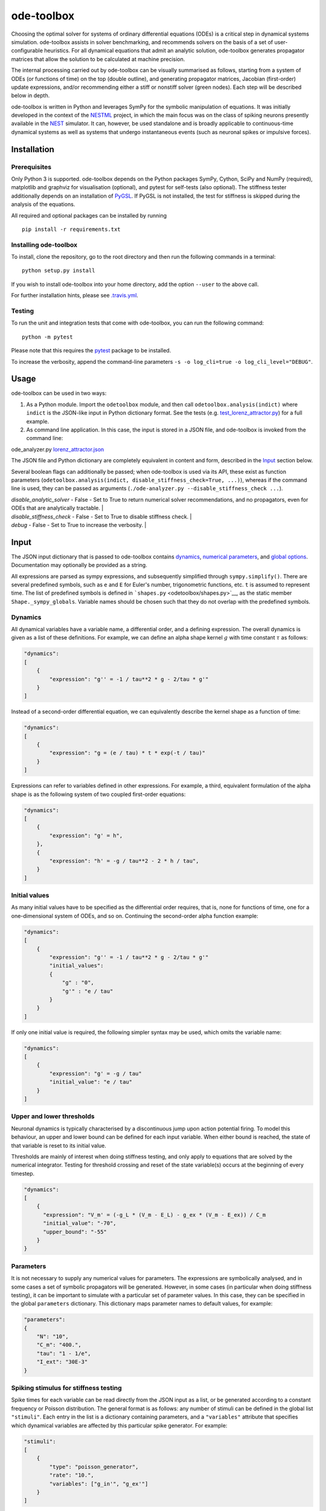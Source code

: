 ode-toolbox
===========

|Build status| |Testing coverage|

Choosing the optimal solver for systems of ordinary differential equations (ODEs) is a critical step in dynamical systems simulation. ode-toolbox assists in solver benchmarking, and recommends solvers on the basis of a set of user-configurable heuristics. For all dynamical equations that admit an analytic solution, ode-toolbox generates propagator matrices that allow the solution to be calculated at machine precision.

The internal processing carried out by ode-toolbox can be visually summarised as follows, starting from a system of ODEs (or functions of time) on the top (double outline), and generating propagator matrices, Jacobian (first-order) update expressions, and/or recommending either a stiff or nonstiff solver (green nodes). Each step will be described below in depth.

.. raw:: html

   <img src="https://raw.githubusercontent.com/clinssen/ode-toolbox/merge_shape_ode_concepts-dev/doc/fig/flow_diagram.png" alt="Flow diagram" width="620" height="463">


ode-toolbox is written in Python and leverages SymPy for the symbolic manipulation of equations. It was initially developed in the context of the `NESTML <https://github.com/nest/nestml>`__ project, in which the main focus was on the class of spiking neurons presently available in the `NEST <https://github.com/nest/nest-simulator>`__ simulator. It can, however, be used standalone and is broadly applicable to continuous-time dynamical systems as well as systems that undergo instantaneous events (such as neuronal spikes or impulsive forces).

Installation
------------

Prerequisites
~~~~~~~~~~~~~

Only Python 3 is supported. ode-toolbox depends on the Python packages SymPy, Cython, SciPy and NumPy (required), matplotlib and graphviz for visualisation (optional), and pytest for self-tests (also optional). The stiffness tester additionally depends on an installation of `PyGSL <http://pygsl.sourceforge.net/>`__. If PyGSL is not installed, the test for stiffness is skipped during the analysis of the equations.

All required and optional packages can be installed by running

::

    pip install -r requirements.txt

Installing ode-toolbox
~~~~~~~~~~~~~~~~~~~~~~

To install, clone the repository, go to the root directory and then run the following commands in a terminal:

::

    python setup.py install

If you wish to install ode-toolbox into your home directory, add the option ``--user`` to the above call.

For further installation hints, please see `.travis.yml <.travis.yml>`__.

Testing
~~~~~~~

To run the unit and integration tests that come with ode-toolbox, you can run the following command:

::

    python -m pytest

Please note that this requires the `pytest <https://docs.pytest.org>`__ package to be installed.

To increase the verbosity, append the command-line parameters ``-s -o log_cli=true -o log_cli_level="DEBUG"``.

Usage
-----

ode-toolbox can be used in two ways:

1. As a Python module. Import the ``odetoolbox`` module, and then call ``odetoolbox.analysis(indict)`` where ``indict`` is the JSON-like input in Python dictionary format. See the tests (e.g. `test\_lorenz\_attractor.py <tests/test_lorenz_attractor.py>`__) for a full example.
2. As command line application. In this case, the input is stored in a JSON file, and ode-toolbox is invoked from the command line:

ode\_analyzer.py `lorenz\_attractor.json <tests/lorenz_attractor.json>`__\ 

The JSON file and Python dictionary are completely equivalent in content and form, described in the `Input <#input>`__ section below.

Several boolean flags can additionally be passed; when ode-toolbox is used via its API, these exist as function parameters (``odetoolbox.analysis(indict, disable_stiffness_check=True, ...)``), whereas if the command line is used, they can be passed as arguments (``./ode-analyzer.py --disable_stiffness_check ...``).

.. list-table::
   :header-rows: 1
   :widths: 10 5 20

   * - Name
     - Default
     - Description
| `disable_analytic_solver`
     - False
     - Set to True to return numerical solver recommendations, and no propagators, even for ODEs that are analytically tractable. |
| `disable_stiffness_check`
     - False
     - Set to True to disable stiffness check. |
| `debug`
     - False
     - Set to True to increase the verbosity. |

Input
-----

The JSON input dictionary that is passed to ode-toolbox contains `dynamics <#dynamics>`__, `numerical parameters <#parameters>`__, and `global options <#global-options>`__. Documentation may optionally be provided as a string.

All expressions are parsed as sympy expressions, and subsequently simplified through ``sympy.simplify()``. There are several predefined symbols, such as ``e`` and ``E`` for Euler's number, trigonometric functions, etc. ``t`` is assumed to represent time. The list of predefined symbols is defined in ```shapes.py`` <odetoolbox/shapes.py>`__, as the static member ``Shape._sympy_globals``. Variable names should be chosen such that they do not overlap with the predefined symbols.

Dynamics
~~~~~~~~

All dynamical variables have a variable name, a differential order, and a defining expression. The overall dynamics is given as a list of these definitions. For example, we can define an alpha shape kernel :math:`g` with time constant :math:`\tau` as follows:

.. code:: python

    "dynamics":
    [
        {
            "expression": "g'' = -1 / tau**2 * g - 2/tau * g'"
        }
    ]

Instead of a second-order differential equation, we can equivalently describe the kernel shape as a function of time:

.. code:: python

    "dynamics":
    [
        {
            "expression": "g = (e / tau) * t * exp(-t / tau)"
        }
    ]

Expressions can refer to variables defined in other expressions. For example, a third, equivalent formulation of the alpha shape is as the following system of two coupled first-order equations:

.. code:: python

    "dynamics":
    [
        {
            "expression": "g' = h",
        },
        {
            "expression": "h' = -g / tau**2 - 2 * h / tau",
        }
    ]

Initial values
~~~~~~~~~~~~~~

As many initial values have to be specified as the differential order requires, that is, none for functions of time, one for a one-dimensional system of ODEs, and so on. Continuing the second-order alpha function example:

.. code:: python

    "dynamics":
    [
        {
            "expression": "g'' = -1 / tau**2 * g - 2/tau * g'"
            "initial_values":
            {
                "g" : "0",
                "g'" : "e / tau"
            }
        }
    ]

If only one initial value is required, the following simpler syntax may be used, which omits the variable name:

.. code:: python

    "dynamics":
    [
        {
            "expression": "g' = -g / tau"
            "initial_value": "e / tau"
        }
    ]

Upper and lower thresholds
~~~~~~~~~~~~~~~~~~~~~~~~~~

Neuronal dynamics is typically characterised by a discontinuous jump upon action potential firing. To model this behaviour, an upper and lower bound can be defined for each input variable. When either bound is reached, the state of that variable is reset to its initial value.

Thresholds are mainly of interest when doing stiffness testing, and only apply to equations that are solved by the numerical integrator. Testing for threshold crossing and reset of the state variable(s) occurs at the beginning of every timestep.

.. code:: python

    "dynamics":
    [
        {
          "expression": "V_m' = (-g_L * (V_m - E_L) - g_ex * (V_m - E_ex)) / C_m
          "initial_value": "-70",
          "upper_bound": "-55"
        }
    }

Parameters
~~~~~~~~~~

It is not necessary to supply any numerical values for parameters. The expressions are symbolically analysed, and in some cases a set of symbolic propagators will be generated. However, in some cases (in particular when doing stiffness testing), it can be important to simulate with a particular set of parameter values. In this case, they can be specified in the global ``parameters`` dictionary. This dictionary maps parameter names to default values, for example:

.. code:: python

    "parameters":
    {
        "N": "10",
        "C_m": "400.",
        "tau": "1 - 1/e",
        "I_ext": "30E-3"
    }

Spiking stimulus for stiffness testing
~~~~~~~~~~~~~~~~~~~~~~~~~~~~~~~~~~~~~~

Spike times for each variable can be read directly from the JSON input as a list, or be generated according to a constant frequency or Poisson distribution. The general format is as follows: any number of stimuli can be defined in the global list ``"stimuli"``. Each entry in the list is a dictionary containing parameters, and a ``"variables"`` attribute that specifies which dynamical variables are affected by this particular spike generator. For example:

.. code:: python

    "stimuli":
    [
        {
            "type": "poisson_generator",
            "rate": "10.",
            "variables": ["g_in'", "g_ex'"]
        }
    ]

The type is one of ``"poisson_generator"``, ``"regular"`` or ``"list"``. The Poisson and regular spiking generators only have one parameter: rate. When the selected type is ``"list"``, a list of predefined spike times can be directly supplied under the key ``"list"``, separated by spaces, as such:

.. code:: python

    {
        "type": "list",
        "list": "5E-3 10E-3 20E-3 15E-3 50E-3",
        "variables": ["I'"]
    }

Note that the "amplitude" of a spike response is a result of the magnitude of its initial values.

Global options
~~~~~~~~~~~~~~

Further options for the integrator, decision criteria for solver selection and so on, can be specified in the global ``options`` dictionary, for example:

.. code:: python

    "options" : {
        "sim_time": "100E-3",
        "max_step_size": ".25E-3"
    }

The following global options are defined. Note that all are typically formatted as strings when encoding into JSON.


.. list-table::
   :header-rows: 1
   :widths: 10 5 5 20

   * - Name
     - Type
     - Default
     - Description
   * `integration_accuracy_abs`
     - 1E-9
     - float
     - Absolute error bound for all numerical integrators that are used.
   * `integration_accuracy_rel`
     - 1E-9
     - float
     - Relative error bound for all numerical integrators that are used.
   * `output_timestep_symbol`
     - `"__h"`
     - string
     - Generated propagators are a function of the simulation timestep. This parameter gives the name of the variable that contains the numerical value of the timestep during simulation.
   * `sim_time`
     - 100E-3
     - float
     - Total simulated time.
   * `max_step_size`
     - 999
     - float
     - Maximum step size during simulation (e.g. for stiffness testing solvers).
   * `differential_order_symbol`
     - `"__d"`
     - string
     - String appended n times to output variable names to indicate differential order n. XXX: TODO: only the default value works for now.


Output
------

The analysis output is returned in the form of a Python dictionary, or an equivalent JSON file.

During analysis, ode-toolbox rewrites the differential notation from single quotation marks into characters that are typically compatible with variable names; by default every quotation mark is rewritten into the string specified as the global parameter ``differential_order_symbol`` (by default, ``"__d"``).

ode-toolbox will return a list of solvers. Each solver has the following keys: - ``solver``: a string containing the solver recommendation. Starts with either "analytical" or "numeric". - ``state_variables``: an unordered list containing all variable symbols. - ``initial_values``: a dictionary that maps each variable symbol (in string form) to a sympy expression. For example ``"g" : "e / tau"``. - ``parameters``: only present when parameters were supplied in the input. The input parameters are copied into the output for convenience.

Analytic solvers have the following extra entries:

-  ``update_expressions`` : a dictionary that maps each variable symbol (in string form) to a sympy propagator expression. The interpretation of an entry ``"g" : "g * __P__g__g + h * __P__g__h"`` is that, at each integration timestep, when the state of the system needs to be updated from the current time :math:`t` to the next step :math:`t + \Delta t`, we assign the new value ``"g * __P__g__g + h * __P__g__h"`` to the variable ``g``. Note that the expression is always evaluated at the old time :math:`t`; this means that when more than one state variable needs to be updated, all of the expressions have to be calculated before updating any of the variables.
-  ``propagators`` : a dictionary that maps each propagator matrix entry to its defining expression; for example ``"__P__g__h" : "__h*exp(-__h/tau)"``

Numeric solvers have the following extra entries: - ``update_expressions``: a dictionary that maps each variable symbol (in string form) to a sympy expression that is its Jacobian, that is, for a symbol :math:`x`, the expression is equal to :math:`\frac{\delta x}{\delta t}`.

Analytic solver selection criteria
----------------------------------

If an ODE is homogeneous, constant-coefficient and linear, an analytic solution can be computed. Analytically solvable ODEs can also contain dependencies on other analyically solvable ODEs, but an otherwise analytically tractable ODE cannot depend on an ODE that can only be solved numerically. In the latter case, no analytic solution will be computed.

For example, consider an integrate-and-fire neuron with two alpha-shaped kernels (``I_shape_in`` and ``I_shape_gap``), and one nonlinear kernel (``I_shape_ex``). Each of these kernels can be expressed as a system of ODEs containing two variables. ``I_shape_in`` is specified as a second-order equation, whereas ``I_shape_gap`` is explicitly given as a system of two coupled first-order equations, i.e. as two separate ``dynamics`` entries with names ``I_shape_gap1`` and ``I_shape_gap2``.

Both formulations are mathematically equivalent, and ode-toolbox treats them the same following input processing.

During processing, a dependency graph is generated, where each node corresponds to one dynamical variable, and an arrow from node *a* to *b* indicates that *a* depends on the value of *b*. Boxes enclosing nodes mark input shapes that were specified as either a direct function of time or a higher-order differential equation, and were expanded to a system of first-order ODEs.

.. raw:: html

   <img src="https://raw.githubusercontent.com/clinssen/ode-toolbox/merge_shape_ode_concepts-dev/doc/fig/eq_analysis_0.png" alt="Dependency graph" width="620" height="283">


Each variable is subsequently marked according to whether it can, by itself, be analytically solved. This is indicated by a green colour.

.. raw:: html

   <img src="https://raw.githubusercontent.com/clinssen/ode-toolbox/merge_shape_ode_concepts-dev/doc/fig/eq_analysis_1.png" alt="Dependency graph with membrane potential and excitatory and gap junction kernels marked green" width="720" height="383">


Second, variables are unmarked as analytically solvable if they depend on other variables that are themselves not analytically solvable. In this example, ``V_abs`` is unmarked as it depends on the nonlinear excitatory kernel.

.. raw:: html

   <img src="https://raw.githubusercontent.com/clinssen/ode-toolbox/merge_shape_ode_concepts-dev/doc/fig/eq_analysis_2.png" alt="Dependency graph with membrane potential and excitatory and gap junction kernels marked green" width="720" height="383">


The analytic solution for all green nodes is computed in the form of a propagator matrix. See the section "Analytic solver generation" for more details.

Numeric solver selection criteria
---------------------------------

Solver selection is performed on the basis of a set of rules, defined in ``StiffnessTester.draw_decision()``. The logic is as follows:

-  If the minimum step size recommended by all solvers is smaller than ``machine_precision_dist_ratio`` times the machine precision, a warning is issued.
-  If the minimum step size for the implicit solver is smaller than ``machine_precision_dist_ratio`` times the machine precision, recommend the explicit solver.
-  If the minimum step size for the explicit solver is smaller than ``machine_precision_dist_ratio`` times the machine precision, recommend the implicit solver.
-  If the average step size for the implicit solver is at least ``avg_step_size_ratio`` times as large as the average step size for the explicit solver, recommend the implicit solver.
-  Otherwise, recommend the explicit solver.

.. list-table::
   :header-rows: 1
   :widths: 10 5 20

   * - Name
     - Default
     - Description
   * - `avg_step_size_ratio`
     - 6
     - Ratio between average step sizes of implicit and explicit solver. Larger means that the explicit solver is more likely to be selected.
   * - `machine_precision_dist_ratio`
     - 10
     - Disqualify a solver if its minimum step size comes closer than this ratio to the machine precision.


Internal representation
-----------------------

For users who want to modify/extend ode-toolbox.

Initially, individual expressions are read from JSON into Shape instances. Subsequently, all shapes are combined into a SystemOfShapes instance, which summarises all provided dynamical equations in the canonical form :math:`\mathbf{x}' = \mathbf{Ax} + \mathbf{C}`, with matrix :math:`\mathbf{A}` containing the linear part of the system dynamics and vector :math:`\mathbf{C}` containing the nonlinear terms.

Converting direct functions of time
~~~~~~~~~~~~~~~~~~~~~~~~~~~~~~~~~~~

The aim is to find a representation of the form :math:`a_0 f + a_1 f' + ... + a_{n-1} f^{(n-1)} = f^{(n)}`, with :math:`a_i\in\mathcal{R}\forall 0 \leq i < n`. The approach taken here [Blundell et al. 2018] works by evaluating the function ``f`` at times ``t = t_0, t_1, ... t_n``, which results in ``n`` equations, that we can use to solve for the coefficients of the potentially n-dimensional dynamical system.

1. Begin by assuming that the dynamical system is of order :math:`n`.
2. Find timepoints :math:`t = t_0, t_1, ..., t_n` such that :math:`f(t_i) \neq 0 \forall 0 \leq i \leq n`. The times can be selected at random.
3. Formulate the equations as :math:`\mathbf{X} \cdot \begin{matrix}a_0\\a_1\\\vdots\\a_{n-1}\end{matrix} = \begin{matrix}f^{(n)}(t_0)\\f^{(n)}(t_1)\\\vdots\\f^{(n)}(t_n)\end{matrix}` with :math:`\mathbf{X} = \begin{matrix}                                                    f(t_0) &  \cdots   & f^(n-1)(t_0) \\                                                     f(t_1) &  \cdots   & f^(n-1)(t_1) \\                                                     \vdots &           & \vdots \\                                                     f(t_n) &  \cdots   & f^(n-1)(t_n)                                             \end{matrix}`.
4. If :math:`\mathbf{X}` is invertible, the equation can be solved for :math:`a_0\ldots a_{n-1}`.
5. If :math:`\mathbf{X}` is not invertible, increase ``n`` (up to some predefined maximum order ``max_n``). If ``max_n`` is reached, fail.

This algorithm is implemented in ```Shape.from_function()`` <odetoolbox/shapes.py>`__.

Analytic solver generation
--------------------------

The propagator matrix ``P`` is derived from the system matrix by matrix exponentiation:

``P = exp(A · h)``

If the imaginary unit *i* is found in any of the entries in ``P``, fail. This usually indicates an unstable (diverging) dynamical system. Double-check the dynamical equations.

In some cases, elements of ``P`` may contain fractions that have a factor of the form ``param1 - param2`` in their denominator. If at a later stage, the numerical value of ``param1`` is chosen equal to that of ``param2``, a numerical singularity (division by zero) occurs. To avoid this issue, it is necessary to eliminate either ``param1`` or ``param2`` in the input, before the propagator matrix is generated.

Working with large expressions
------------------------------

In several places during processing, a sympy expression simplification (``simplify()``) needs to be performed to ensure correctness. For very large expressions, this can result in long wait times, while it is most often found that the resulting system of equations has no analytical solution anyway. To address these performance issues with sympy, we introduce the ``Shape.EXPRESSION_SIMPLIFICATION_THRESHOLD`` constant, which causes expressions whose string representation is longer than this number of characters to not be skipped when simplifying expressions. The default value is 1000.

A caching mechanism will be implemented in the future to further improve runtime performance.

Examples
--------

Several example input files can be found under ``tests/*.json``. Some highlights:

-  `Lorenz attractor <tests/test_lorenz_attractor.json>`__
-  `Morris-Lecar neuron model <tests/morris_lecar.json>`__
-  `Integrate-and-fire neuron with alpha-kernel postsynaptic currents <tests/mixed_analytic_numerical_with_stiffness.json>`__, including Poisson spike generator for stiffness test
-  `Integrate-and-fire neuron with alpha-kernel postsynaptic conductances <tests/iaf_cond_alpha_odes_stiff.json>`__
-  `Canonical, two-dimensional stiff system <tests/stiff_system.json>`__ ex. 11.57, Dahmen, W., and Reusken, A. (2005). Numerik fuer Naturwissenschaftler. Berlin: Springer

Stiffness testing
~~~~~~~~~~~~~~~~~

This example correponds to the unit test in ```tests/test_stiffness.py`` <tests/test_stiffness.py>`__, which simulates the Morris-Lecar neuron model in ```tests/morris_lecar.json`` <tests/morris_lecar.json>`__. The plot shows the two state variables of the model, ``V`` and ``W``, while in the lower panel the solver timestep recommendation is plotted at each step. This recommendation is returned by each GSL solver. Note that the ``avg_step_size_ratio`` selection criterion parameter refers to the *average* of this value across the entire simulation period.

.. raw:: html

   <img src="https://raw.githubusercontent.com/clinssen/ode-toolbox/merge_shape_ode_concepts-dev/doc/fig/stiffness_example.png" alt="timeseries plots of V, W, and recommended timestep" width="620" height="434">


```test_stiffness.py`` <tests/test_stiffness.py>`__ tests that for a tighter integration accuracy, the solver recommendation for this example changes from "explicit" (non-stiff) to "implicit" (stiff).

From ode-toolbox results dictionary to simulation
~~~~~~~~~~~~~~~~~~~~~~~~~~~~~~~~~~~~~~~~~~~~~~~~~

ode-toolbox provides two classes that can perform numerical simulation on the basis of the results dictionary returned by ode-toolbox: `AnalyticIntegrator <odetoolbox/analytic_integrator.py>`__, which simulates on the basis of propagators and returns precise values, and `MixedIntegrator <odetoolbox/mixed_integrator.py>`__, which in addition performs numerical integration using GSL (for example, using ``pygsl.odeiv.step_rk4`` or ``pygsl.odeiv.step_bsimp``). These integrators both use ``sympy.parsing.sympy_parser`` to parse the expression strings from the ode-toolbox results dictionary, and then use the sympy expression ``evalf()`` method to evaluate to a floating-point value.

The file ```tests/test_analytic_solver_integration.py`` <tests/test_analytic_solver_integration.py>`__ contains an integration test, that uses `AnalyticIntegrator <odetoolbox/analytic_integrator.py>`__ and the propagators returned from ode-toolbox to simulate a simple dynamical system; in this case, an integrate-and-fire neuron with alpha-shaped postsynaptic currents. It compares the obtained result to a handwritten solution, which is simulated analytically and numerically independent of ode-toolbox. The following results figure shows perfect agreement between the three simulation methods:

.. raw:: html

   <img src="https://raw.githubusercontent.com/clinssen/ode-toolbox/merge_shape_ode_concepts-dev/doc/fig/test_analytic_solver_integration.png" alt="V_abs, i_ex and i_ex' timeseries plots" width="620" height="465">


The file ```test/test_mixed_integrator_numeric.py`` <test/test_mixed_integrator_numeric.py>`__ contains an integration test, that uses `MixedIntegrator <odetoolbox/mixed_integrator.py>`__ and the results dictionary from ode-toolbox to simulate the same integrate-and-fire neuron with alpha-shaped postsynaptic response, but purely numerically (without the use of propagators). In contrast to the `AnalyticIntegrator <odetoolbox/analytic_integrator.py>`__, enforcement of upper- and lower bounds is supported, as can be seen in the behaviour of :math:`V_m` in the plot that is generated:

.. raw:: html

   <img src="https://raw.githubusercontent.com/clinssen/ode-toolbox/merge_shape_ode_concepts-dev/doc/fig/test_mixed_integrator_numeric.png" alt="g_in, g_in__d, g_ex, g_ex__d, V_m timeseries plots" width="620" height="451">


Caching of results
------------------

-  Not implemented yet—\ **TODO! ** \*

Some operations on sympy expressions can be quite slow (see the section `Working with large expressions <#working-with-large-expressions>`__ ).

Even dynamical systems of moderate size can require a few minutes of processing time, in large part due to sympy calls, and solver selection.

To speed up processing, a caching mechanism analyses the final system matrix :math:`A` and rewrites it as a block-diagonal matrix :math:`A = \text{diag}(B_1, B_2, \dots, B_k)`, were each of :math:`B_1, B_2, \dots, B_k` is square.

For propagators, we note that

.. math::

   e^{At} = \text{diag}(e^{B\_1t}, e^{B\_2t}, \dots, e^{B\_kt})

Contributions and getting help
------------------------------

The primary development of ode-toolbox happens on GitHub, at https://github.com/nest/ode-toolbox. If you encounter any issue, please create an new entry in the GitHub issue tracker. Pull requests are welcome.

Citing ode-toolbox
------------------

If you use ode-toolbox in your work, please cite it as:

Inga Blundell, Dimitri Plotnikov, Jochen Martin Eppler and Abigail Morrison (2018) **Automatically selecting a suitable integration scheme for systems of differential equations in neuron models.** Front. Neuroinform. `doi:10.3389/fninf.2018.00050 <https://doi.org/10.3389/fninf.2018.00050>`__. Preprint available on `Zenodo <https://zenodo.org/record/1411417>`__.

References
----------

1. Inga Blundell, Dimitri Plotnikov, Jochen Martin Eppler and Abigail Morrison (2018) **Automatically selecting a suitable integration scheme for systems of differential equations in neuron models.** Front. Neuroinform. `doi:10.3389/fninf.2018.00050 <https://doi.org/10.3389/fninf.2018.00050>`__. Preprint available on `Zenodo <https://zenodo.org/record/1411417>`__.

Acknowledgements
----------------

This software was initially supported by the JARA-HPC Seed Fund *NESTML - A modeling language for spiking neuron and synapse models for NEST* and the Initiative and Networking Fund of the Helmholtz Association and the Helmholtz Portfolio Theme *Simulation and Modeling for the Human Brain*.

This software was developed in part or in whole in the Human Brain Project, funded from the European Union's Horizon 2020 Framework Programme for Research and Innovation under Specific Grant Agreements No. 720270 and No. 785907 (Human Brain Project SGA1 and SGA2).

.. |Build status| image:: https://travis-ci.org/nest/ode-toolbox.svg?branch=master
   :target: https://travis-ci.org/nest/ode-toolbox
.. |Testing coverage| image:: https://codecov.io/gh/nest/ode-toolbox/branch/master/graph/badge.svg
   :target: https://codecov.io/gh/nest/ode-toolbox
